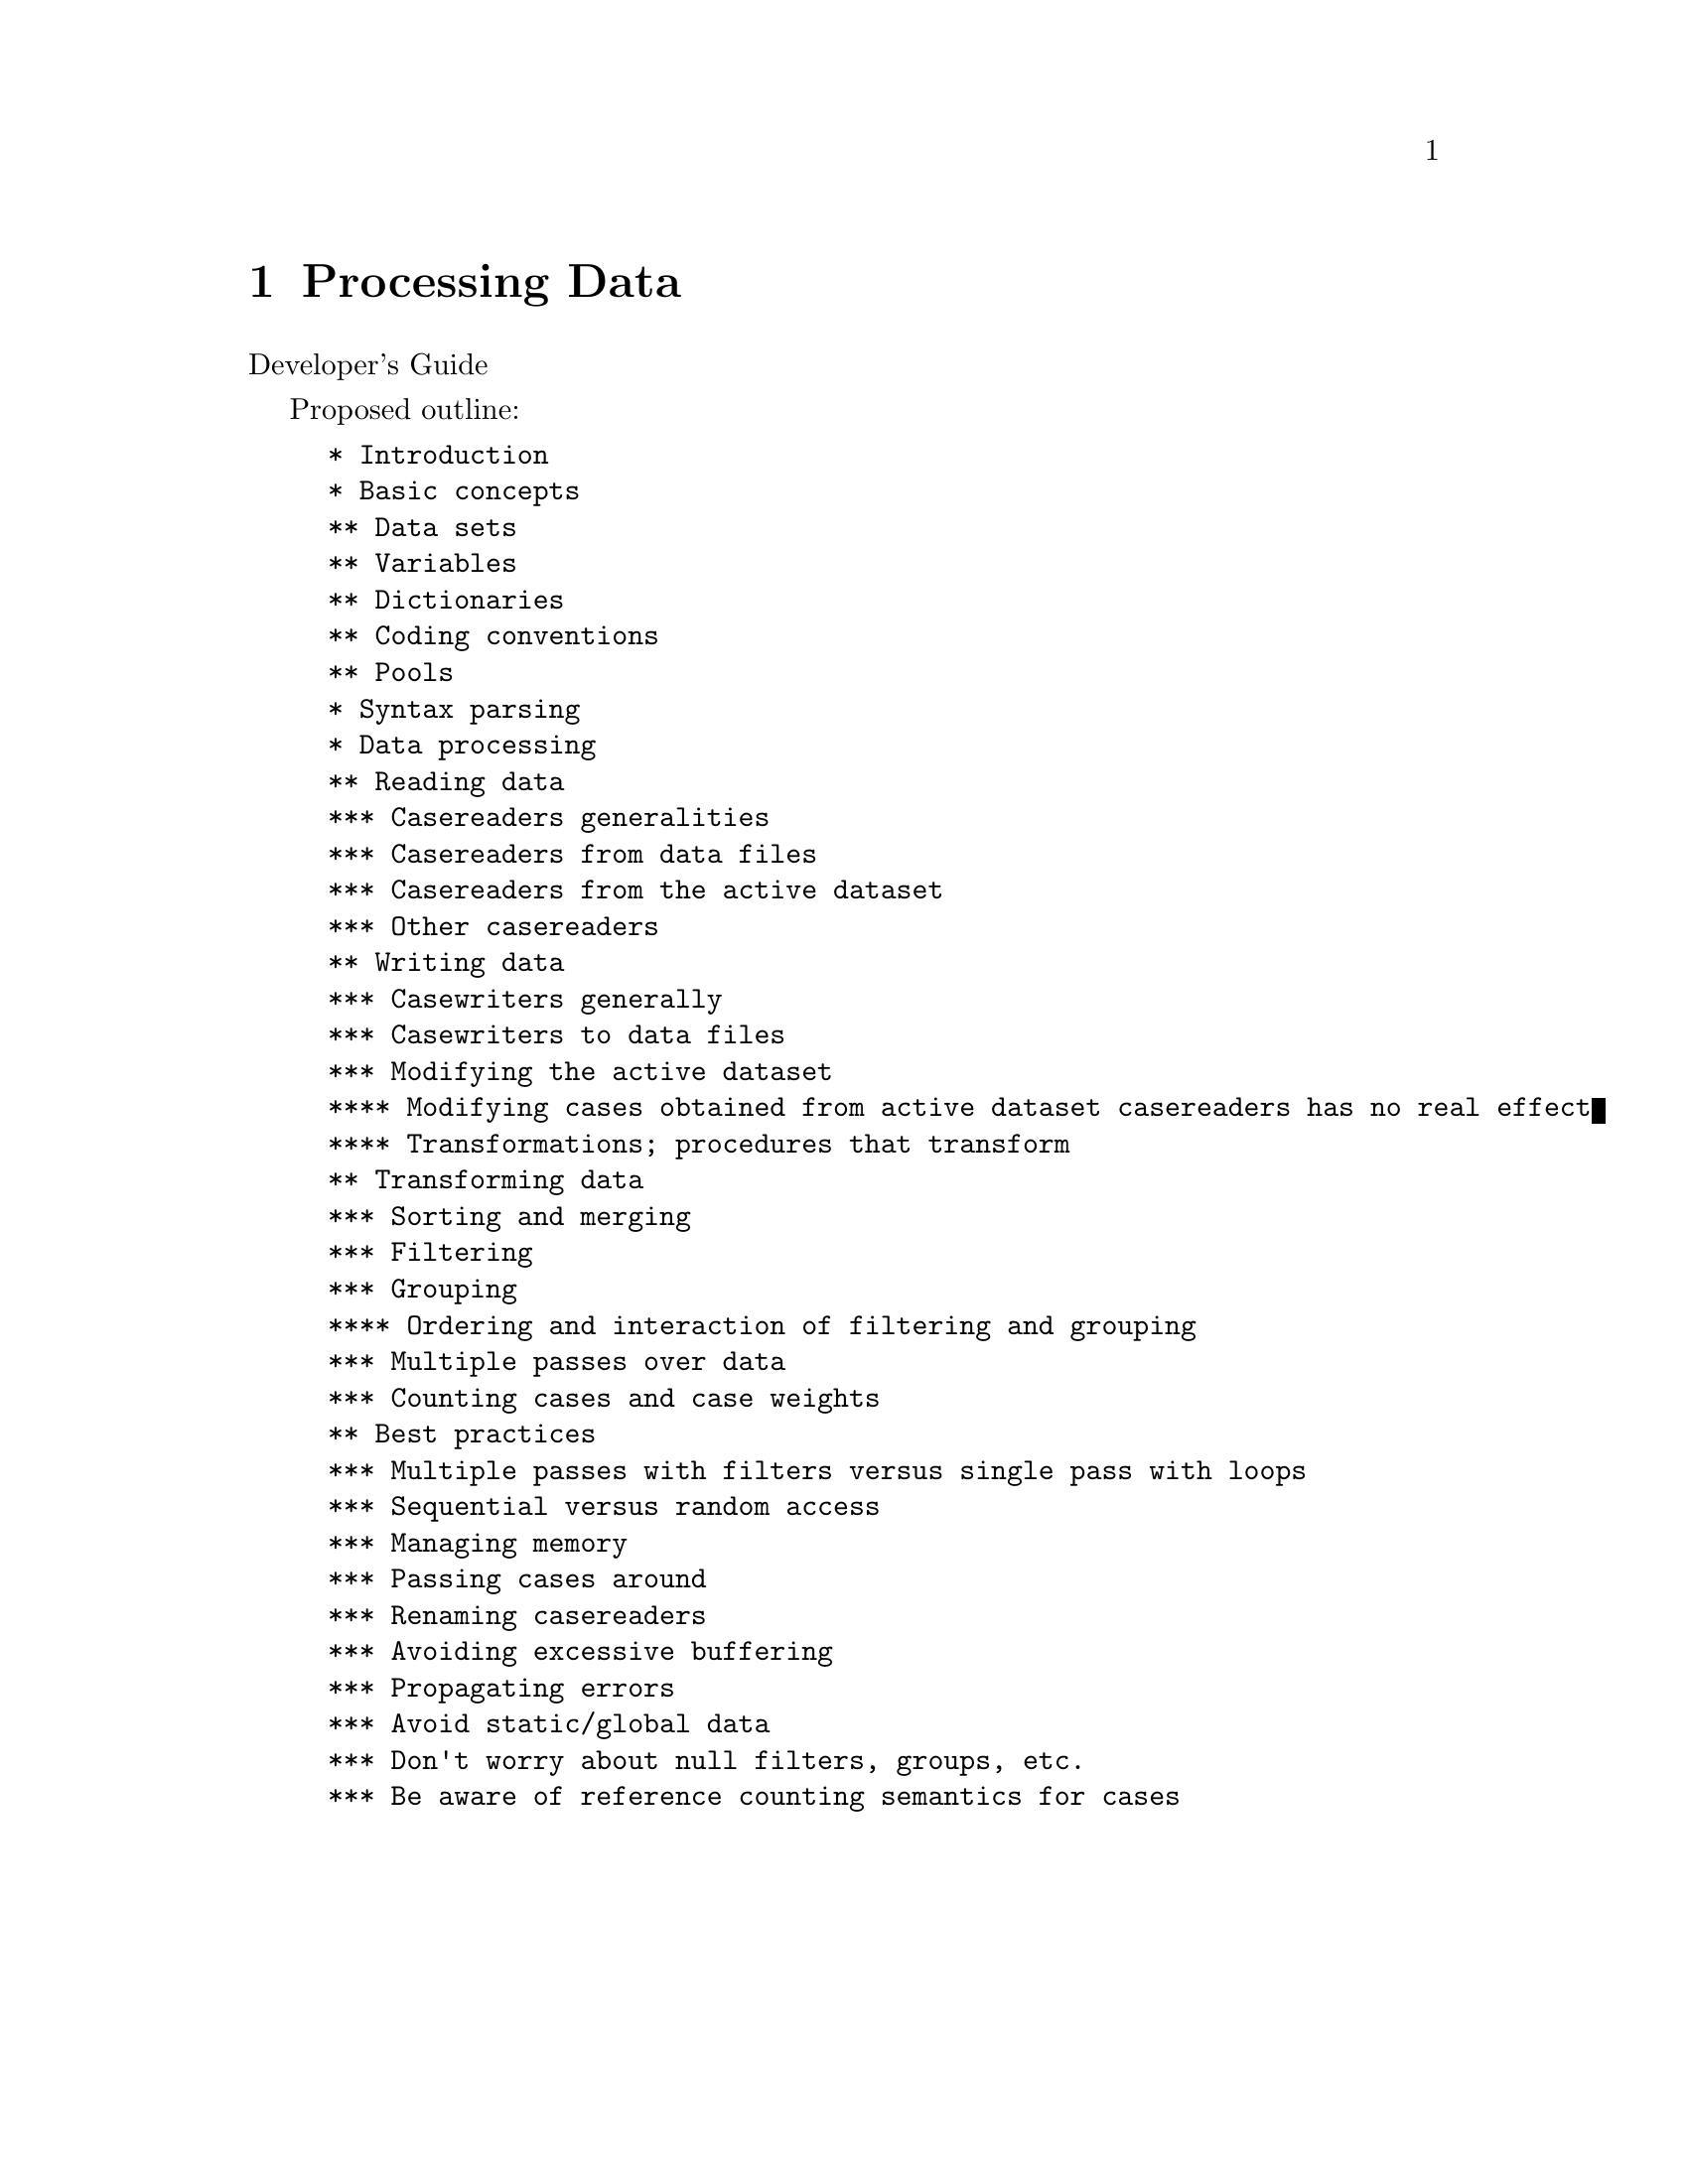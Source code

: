 @c PSPP - a program for statistical analysis.
@c Copyright (C) 2019 Free Software Foundation, Inc.
@c Permission is granted to copy, distribute and/or modify this document
@c under the terms of the GNU Free Documentation License, Version 1.3
@c or any later version published by the Free Software Foundation;
@c with no Invariant Sections, no Front-Cover Texts, and no Back-Cover Texts.
@c A copy of the license is included in the section entitled "GNU
@c Free Documentation License".
@c

@node Processing Data
@chapter Processing Data

Developer's Guide

Proposed outline:

@example
* Introduction
* Basic concepts
** Data sets
** Variables
** Dictionaries
** Coding conventions
** Pools
* Syntax parsing
* Data processing
** Reading data
*** Casereaders generalities
*** Casereaders from data files
*** Casereaders from the active dataset
*** Other casereaders
** Writing data
*** Casewriters generally
*** Casewriters to data files
*** Modifying the active dataset
**** Modifying cases obtained from active dataset casereaders has no real effect
**** Transformations; procedures that transform
** Transforming data
*** Sorting and merging
*** Filtering
*** Grouping
**** Ordering and interaction of filtering and grouping
*** Multiple passes over data
*** Counting cases and case weights
** Best practices
*** Multiple passes with filters versus single pass with loops
*** Sequential versus random access
*** Managing memory
*** Passing cases around
*** Renaming casereaders
*** Avoiding excessive buffering
*** Propagating errors
*** Avoid static/global data
*** Don't worry about null filters, groups, etc.
*** Be aware of reference counting semantics for cases
@end example
